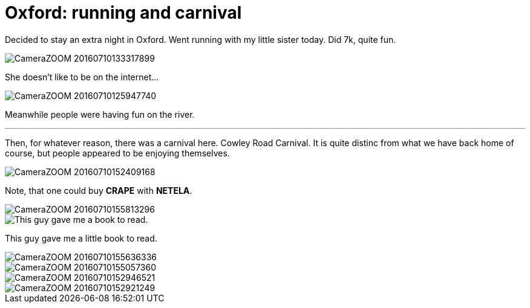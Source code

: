 = Oxford: running and carnival
:published_at: 2016-07-10
:hp-tags: Oxford, Running, Carnival, Sports, Sister,

Decided to stay an extra night in Oxford.
Went running with my little sister today. Did 7k, quite fun.

image::ox_jul_16/CameraZOOM-20160710133317899.jpg[]
She doesn't like to be on the internet...

image::ox_jul_16/CameraZOOM-20160710125947740.jpg[]
Meanwhile people were having fun on the river.

'''

Then, for whatever reason, there was a carnival here. Cowley Road Carnival. It is quite distinc from what we have back home of course, but people appeared to be enjoying themselves.

image::ox_jul_16/CameraZOOM-20160710152409168.jpg[]
Note, that one could buy **CRAPE** with **NETELA**.

image::ox_jul_16/CameraZOOM-20160710155813296.jpg[]
image::ox_jul_16/Photo_on_10-07-2016_at_18_18.jpg[This guy gave me a book to read.]
This guy gave me a little book to read.

image::ox_jul_16/CameraZOOM-20160710155636336.jpg[]

image::ox_jul_16/CameraZOOM-20160710155057360.jpg[]

image::ox_jul_16/CameraZOOM-20160710152946521.jpg[]

image::ox_jul_16/CameraZOOM-20160710152921249.jpg[]
